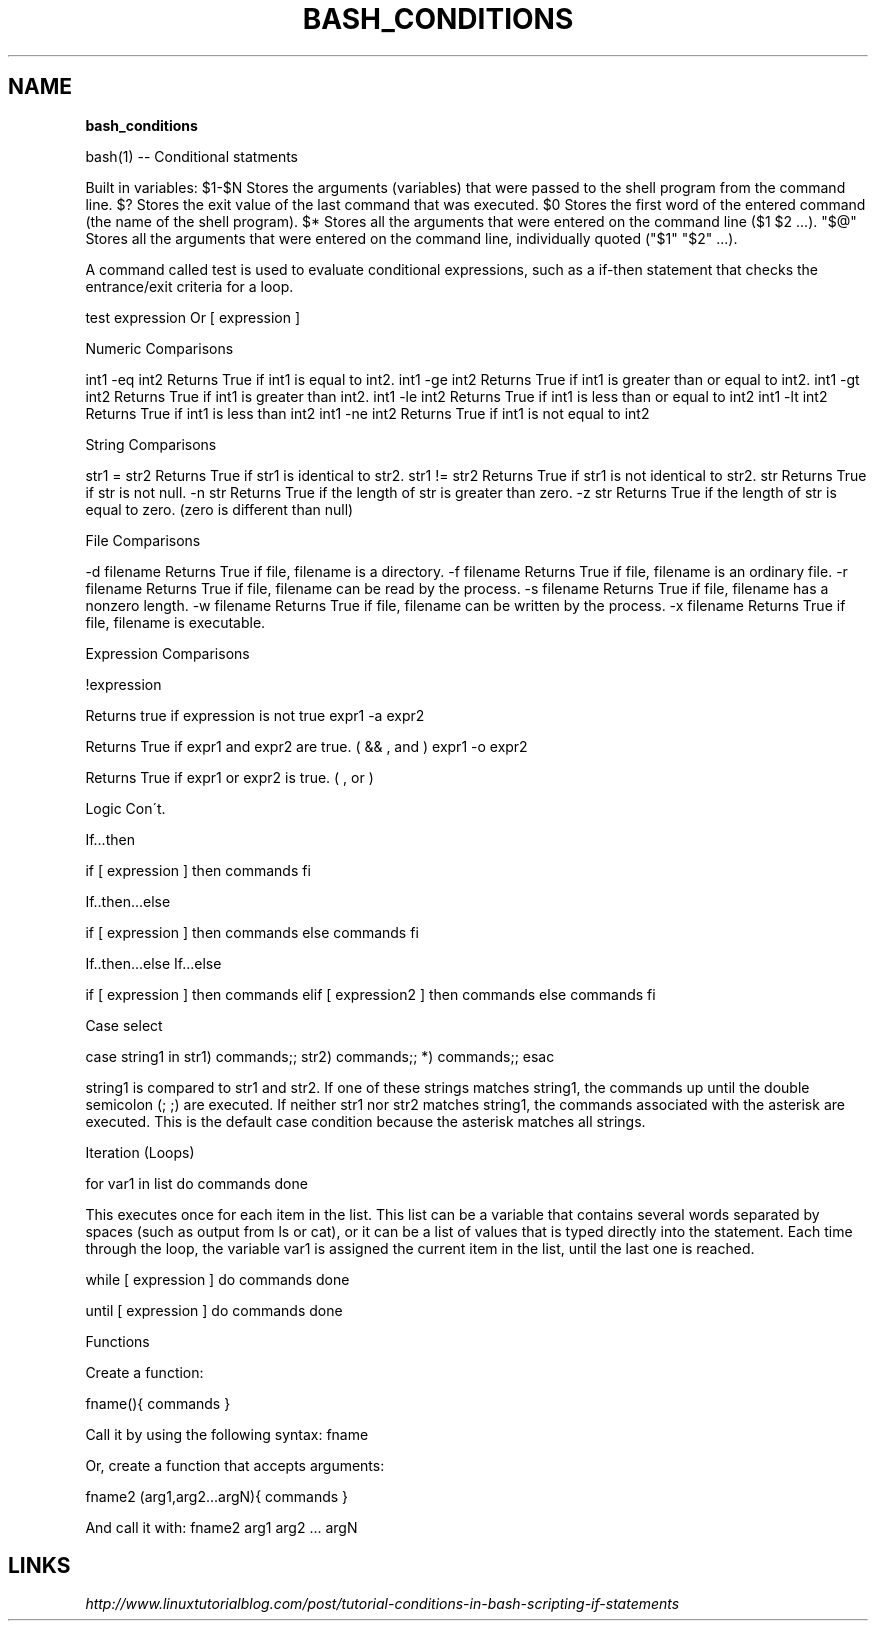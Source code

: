 .\" generated with Ronn/v0.7.3
.\" http://github.com/rtomayko/ronn/tree/0.7.3
.
.TH "BASH_CONDITIONS" "1" "September 2011" "" ""
.
.SH "NAME"
\fBbash_conditions\fR
.
.P
bash(1) \-\- Conditional statments
.
.P
Built in variables: $1\-$N Stores the arguments (variables) that were passed to the shell program from the command line\. $? Stores the exit value of the last command that was executed\. $0 Stores the first word of the entered command (the name of the shell program)\. $* Stores all the arguments that were entered on the command line ($1 $2 \.\.\.)\. "$@" Stores all the arguments that were entered on the command line, individually quoted ("$1" "$2" \.\.\.)\.
.
.P
A command called test is used to evaluate conditional expressions, such as a if\-then statement that checks the entrance/exit criteria for a loop\.
.
.P
test expression Or [ expression ]
.
.P
Numeric Comparisons
.
.P
int1 \-eq int2 Returns True if int1 is equal to int2\. int1 \-ge int2 Returns True if int1 is greater than or equal to int2\. int1 \-gt int2 Returns True if int1 is greater than int2\. int1 \-le int2 Returns True if int1 is less than or equal to int2 int1 \-lt int2 Returns True if int1 is less than int2 int1 \-ne int2 Returns True if int1 is not equal to int2
.
.P
String Comparisons
.
.P
str1 = str2 Returns True if str1 is identical to str2\. str1 != str2 Returns True if str1 is not identical to str2\. str Returns True if str is not null\. \-n str Returns True if the length of str is greater than zero\. \-z str Returns True if the length of str is equal to zero\. (zero is different than null)
.
.P
File Comparisons
.
.P
\-d filename Returns True if file, filename is a directory\. \-f filename Returns True if file, filename is an ordinary file\. \-r filename Returns True if file, filename can be read by the process\. \-s filename Returns True if file, filename has a nonzero length\. \-w filename Returns True if file, filename can be written by the process\. \-x filename Returns True if file, filename is executable\.
.
.P
Expression Comparisons
.
.P
!expression
.
.P
Returns true if expression is not true expr1 \-a expr2
.
.P
Returns True if expr1 and expr2 are true\. ( && , and ) expr1 \-o expr2
.
.P
Returns True if expr1 or expr2 is true\. ( , or )
.
.P
Logic Con\'t\.
.
.P
If\.\.\.then
.
.P
if [ expression ] then commands fi
.
.P
If\.\.then\.\.\.else
.
.P
if [ expression ] then commands else commands fi
.
.P
If\.\.then\.\.\.else If\.\.\.else
.
.P
if [ expression ] then commands elif [ expression2 ] then commands else commands fi
.
.P
Case select
.
.P
case string1 in str1) commands;; str2) commands;; *) commands;; esac
.
.P
string1 is compared to str1 and str2\. If one of these strings matches string1, the commands up until the double semicolon (; ;) are executed\. If neither str1 nor str2 matches string1, the commands associated with the asterisk are executed\. This is the default case condition because the asterisk matches all strings\.
.
.P
Iteration (Loops)
.
.P
for var1 in list do commands done
.
.P
This executes once for each item in the list\. This list can be a variable that contains several words separated by spaces (such as output from ls or cat), or it can be a list of values that is typed directly into the statement\. Each time through the loop, the variable var1 is assigned the current item in the list, until the last one is reached\.
.
.P
while [ expression ] do commands done
.
.P
until [ expression ] do commands done
.
.P
Functions
.
.P
Create a function:
.
.P
fname(){ commands }
.
.P
Call it by using the following syntax: fname
.
.P
Or, create a function that accepts arguments:
.
.P
fname2 (arg1,arg2\.\.\.argN){ commands }
.
.P
And call it with: fname2 arg1 arg2 \.\.\. argN
.
.SH "LINKS"
\fIhttp://www\.linuxtutorialblog\.com/post/tutorial\-conditions\-in\-bash\-scripting\-if\-statements\fR
